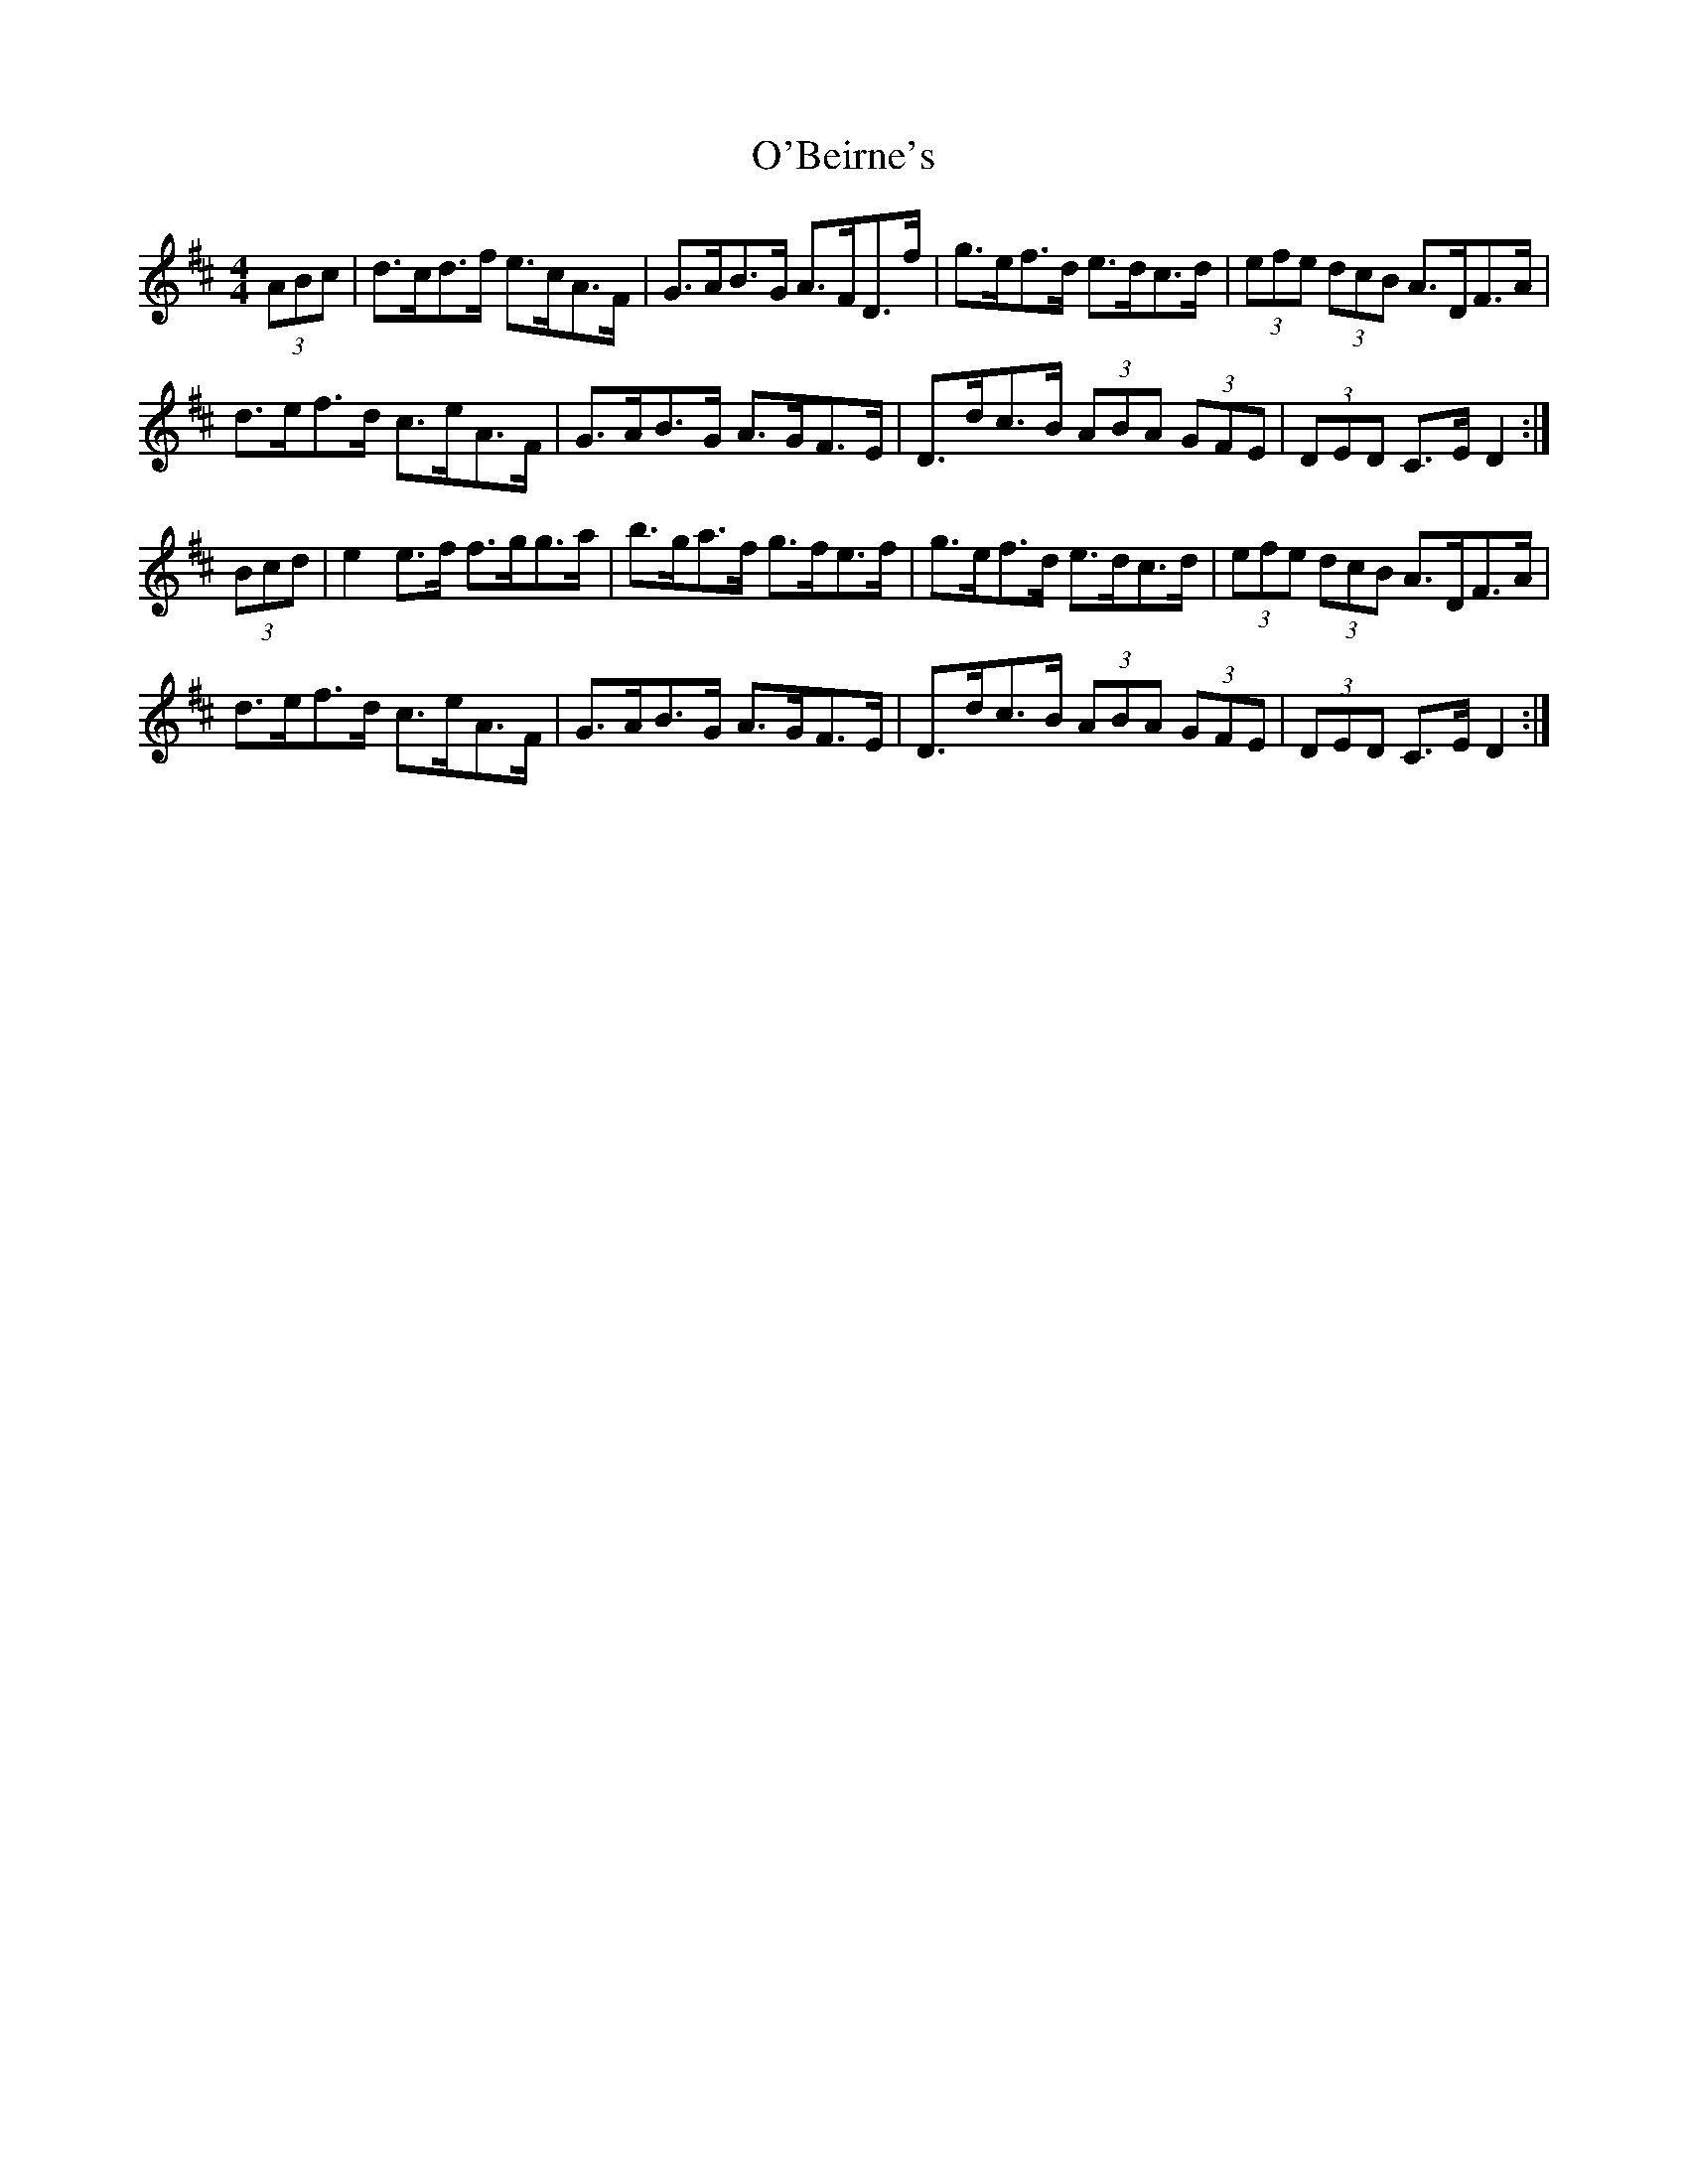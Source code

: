 X: 29781
T: O'Beirne's
R: hornpipe
M: 4/4
K: Dmajor
(3ABc|d>cd>f e>cA>F|G>AB>G A>FD>f|g>ef>d e>dc>d|(3efe (3dcB A>DF>A|
d>ef>d c>eA>F|G>AB>G A>GF>E|D>dc>B (3ABA (3GFE|(3DED C>E D2:|
(3Bcd|e2 e>f f>gg>a|b>ga>f g>fe>f|g>ef>d e>dc>d|(3efe (3dcB A>DF>A|
d>ef>d c>eA>F|G>AB>G A>GF>E|D>dc>B (3ABA (3GFE|(3DED C>E D2:|

